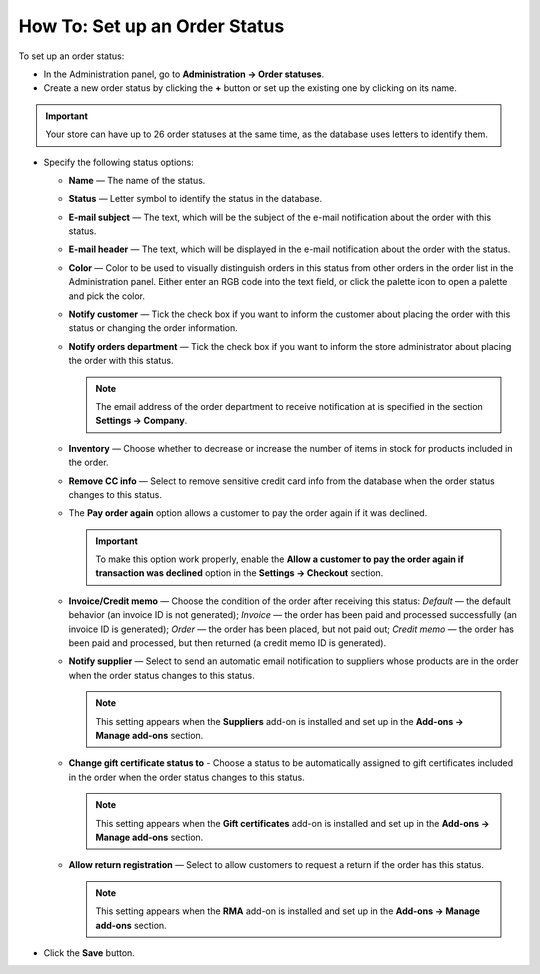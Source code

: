 ******************************
How To: Set up an Order Status
******************************

To set up an order status:

*   In the Administration panel, go to **Administration → Order statuses**.
*   Create a new order status by clicking the **+** button or set up the existing one by clicking on its name.

.. image:: img/order_status_02.png
    :align: center
    :alt: Add status

.. important ::

    		Your store can have up to 26 order statuses at the same time, as the database uses letters to identify them.

*   Specify the following status options:

    *   **Name** — The name of the status.
    *	**Status** — Letter symbol to identify the status in the database.
    *   **E-mail subject** — The text, which will be the subject of the e-mail notification about the order with this status.
    *   **E-mail header** — The text, which will be displayed in the e-mail notification about the order with the status.
    *   **Color** — Color to be used to visually distinguish orders in this status from other orders in the order list in the Administration panel. Either enter an RGB code into the text field, or click the palette icon to open a palette and pick the color.
    *   **Notify customer** — Tick the check box if you want to inform the customer about placing the order with this status or changing the order information.
    *   **Notify orders department** — Tick the check box if you want to inform the store administrator about placing the order with this status.

    	.. note ::

    		The email address of the order department to receive notification at is specified in the section **Settings → Company**.

    *   **Inventory** — Choose whether to decrease or increase the number of items in stock for products included in the order.
    *   **Remove CC info** — Select to remove sensitive credit card info from the database when the order status changes to this status.
    *   The **Pay order again** option allows a customer to pay the order again if it was declined.

        .. important ::

        	To make this option work properly, enable the **Allow a customer to pay the order again if transaction was declined** option in the **Settings → Checkout** section.

    *   **Invoice/Credit memo** — Choose the condition of the order after receiving this status: *Default* — the default behavior (an invoice ID is not generated); *Invoice* — the order has been paid and processed successfully (an invoice ID is generated); *Order* — the order has been placed, but not paid out; *Credit memo* — the order has been paid and processed, but then returned (a credit memo ID is generated).

    *	**Notify supplier** — Select to send an automatic email notification to suppliers whose products are in the order when the order status changes to this status.

        .. note ::

        	This setting appears when the **Suppliers** add-on is installed and set up in the **Add-ons → Manage add-ons** section.

    *   **Change gift certificate status to** - Choose a status to be automatically assigned to gift certificates included in the order when the order status changes to this status.

        .. note ::

        	This setting appears when the **Gift certificates** add-on is installed and set up in the **Add-ons → Manage add-ons** section.

    *   **Allow return registration** — Select to allow customers to request a return if the order has this status.

    	.. note ::

    		This setting appears when the **RMA** add-on is installed and set up in the **Add-ons → Manage add-ons** section.

.. image:: img/order_status_01.png
    :align: center
    :alt: Status settings

*   Click the **Save** button.
